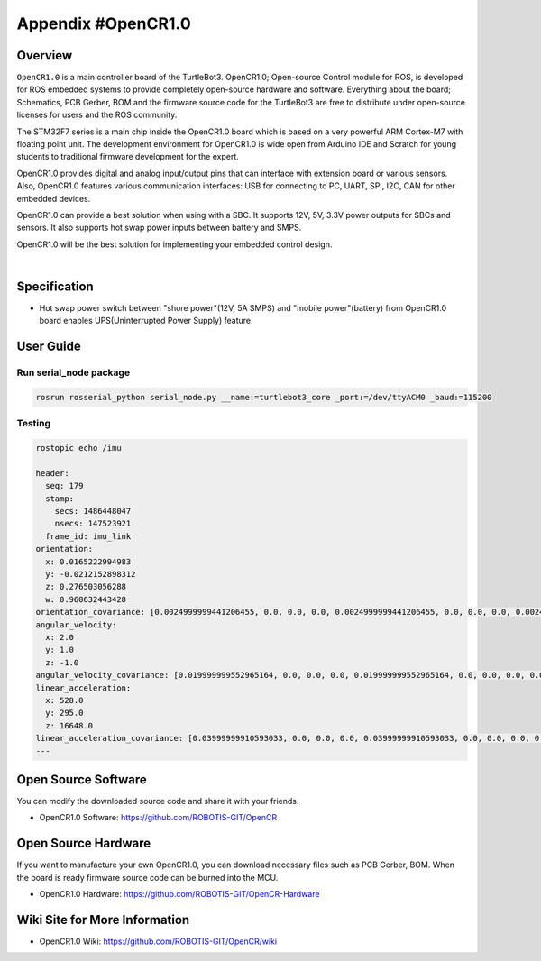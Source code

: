 .. _appendix_opencr:

Appendix #OpenCR1.0
===================

.. image:: _static/appendix/opencr/opencr.png

Overview
--------

``OpenCR1.0`` is a main controller board of the TurtleBot3. OpenCR1.0; Open-source Control module for ROS, is developed for ROS embedded systems to provide completely open-source hardware and software. Everything about the board; Schematics, PCB Gerber, BOM and the firmware source code for the TurtleBot3 are free to distribute under open-source licenses for users and the ROS community.

The STM32F7 series is a main chip inside the OpenCR1.0 board which is based on a very powerful ARM Cortex-M7 with floating point unit. The development environment for OpenCR1.0 is wide open from Arduino IDE and Scratch for young students to traditional firmware development for the expert.

OpenCR1.0 provides digital and analog input/output pins that can interface with extension board or various sensors. Also, OpenCR1.0 features various communication interfaces: USB for connecting to PC, UART, SPI, I2C, CAN for other embedded devices.

OpenCR1.0 can provide a best solution when using with a SBC. It supports 12V, 5V, 3.3V power outputs for SBCs and sensors. It also supports hot swap power inputs between battery and SMPS.

OpenCR1.0 will be the best solution for implementing your embedded control design.


.. raw:: html

  <iframe width="640" height="360" src="https://www.youtube.com/embed/-_kBfIS6wJs" frameborder="0" allowfullscreen></iframe>

|


Specification
-------------

+--------------------------+--------------------------------------------------------------------+
| Items                    | Specifications                                                     |
+==========================+====================================================================+
| Microcontroller          | STM32F746ZGT6 / 32-bit ARM Cortex®-M7 with  FPU (216MHz, 462DMIPS) |
+--------------------------+--------------------------------------------------------------------+
| Sensors                  | Gyroscope 3Axis, Accelerometer 3Axis, Magnetometer 3Axis (MPU9250) |
+--------------------------+--------------------------------------------------------------------+
| Programmer               | ARM Cortex 10pin JTAG/SWD connector                                |
+                          +--------------------------------------------------------------------+
|                          | USB Device Firmware Upgrade (DFU)                                  |
+                          +--------------------------------------------------------------------+
|                          | Serial                                                             |
+--------------------------+--------------------------------------------------------------------+
| Extension pins           | 32 pins (L 14, R 18) *Arduino connectivity                         |
+                          +--------------------------------------------------------------------+
|                          | Sensor module x 4 pins                                             |
+                          +--------------------------------------------------------------------+
|                          | Extension connector x 18 pins                                      |
+--------------------------+--------------------------------------------------------------------+
| Communication circuits   | USB (Micro-B USB connector/USB 2.0/Host/Peripehral/OTG)            |
+                          +--------------------------------------------------------------------+
|                          | TTL (`B3B-EH-A`_ / Dynamixel)                                      |
+                          +--------------------------------------------------------------------+
|                          | RS485 (`B4B-EH-A`_ / Dynamixel)                                    |
+                          +--------------------------------------------------------------------+
|                          | UART x 2 (`20010WS-04`_)                                           |
+                          +--------------------------------------------------------------------+
|                          | CAN (`20010WS-04`_)                                                |
+--------------------------+--------------------------------------------------------------------+
| LEDs and buttons         | LD2 (red/green) : USB communication                                |
+                          +--------------------------------------------------------------------+
|                          | User LED x 4 : LD3 (red), LD4 (green), LD5 (blue)                  |
+                          +--------------------------------------------------------------------+
|                          | User button  x 2                                                   |
+--------------------------+--------------------------------------------------------------------+
| Powers                   | External input source                                              |
+                          +--------------------------------------------------------------------+
|                          | 5 V (USB VBUS), 7-24 V (Battery or SMPS)                           |
+                          +--------------------------------------------------------------------+
|                          | Default battery : LI-PO 11.1V 1,800mAh 19.98Wh                     |
+                          +--------------------------------------------------------------------+
|                          | Default SMPS: 12V 5A                                               |
+                          +--------------------------------------------------------------------+
|                          | External output source                                             |
+                          +--------------------------------------------------------------------+
|                          | 12V@1A(`SMW250-02`_), 5V@4A(`5267-02A`_), 3.3V@800mA(`20010WS-02`_)|
+                          +--------------------------------------------------------------------+
|                          | External battery Port for RTC (Real Time Clock) (`Molex 53047-0210`_)|
+                          +--------------------------------------------------------------------+
|                          | Power LED: LD1 (red, 3.3 V power on)                               |
+                          +--------------------------------------------------------------------+
|                          | Reset button x 1 (for power reset of board)                        |
+                          +--------------------------------------------------------------------+
|                          | Power on/off switch x 1                                            |
+--------------------------+--------------------------------------------------------------------+
| Dimensions               | 105(W) X 75(D) mm                                                  |
+--------------------------+--------------------------------------------------------------------+
| Mass                     | 60g                                                                |
+--------------------------+--------------------------------------------------------------------+

* Hot swap power switch between "shore power"(12V, 5A SMPS) and "mobile power"(battery) from OpenCR1.0 board enables UPS(Uninterrupted Power Supply) feature.


User Guide
------------

Run serial_node package
~~~~~~~~~~~~~~~~~~~~~~~~~~~~~~~

.. code-block:: bash

  rosrun rosserial_python serial_node.py __name:=turtlebot3_core _port:=/dev/ttyACM0 _baud:=115200

Testing
~~~~~~~

.. code-block:: bash

  rostopic echo /imu

  header:
    seq: 179
    stamp:
      secs: 1486448047
      nsecs: 147523921
    frame_id: imu_link
  orientation:
    x: 0.0165222994983
    y: -0.0212152898312
    z: 0.276503056288
    w: 0.960632443428
  orientation_covariance: [0.0024999999441206455, 0.0, 0.0, 0.0, 0.0024999999441206455, 0.0, 0.0, 0.0, 0.0024999999441206455]
  angular_velocity:
    x: 2.0
    y: 1.0
    z: -1.0
  angular_velocity_covariance: [0.019999999552965164, 0.0, 0.0, 0.0, 0.019999999552965164, 0.0, 0.0, 0.0, 0.019999999552965164]
  linear_acceleration:
    x: 528.0
    y: 295.0
    z: 16648.0
  linear_acceleration_covariance: [0.03999999910593033, 0.0, 0.0, 0.0, 0.03999999910593033, 0.0, 0.0, 0.0, 0.03999999910593033]
  ---

Open Source Software
--------------------

You can modify the downloaded source code and share it with your friends.

- OpenCR1.0 Software: https://github.com/ROBOTIS-GIT/OpenCR

Open Source Hardware
--------------------

If you want to manufacture your own OpenCR1.0, you can download necessary files such as PCB Gerber, BOM. When the board is ready firmware source code can be burned into the MCU.

- OpenCR1.0 Hardware: https://github.com/ROBOTIS-GIT/OpenCR-Hardware

Wiki Site for More Information
------------------------------

- OpenCR1.0 Wiki: https://github.com/ROBOTIS-GIT/OpenCR/wiki

.. _B3B-EH-A: http://www.jst-mfg.com/product/pdf/eng/eEH.pdf
.. _B4B-EH-A: http://www.jst-mfg.com/product/pdf/eng/eEH.pdf
.. _SMW250-02: http://www.alldatasheet.com/datasheet-pdf/pdf/148144/YEONHO/SMW250-02P.html
.. _5267-02A: http://www.molex.com/molex/products/datasheet.jsp?part=active/0022035025_PCB_HEADERS.xml&channel=Products&Lang=en-US
.. _20010WS-04: http://www.alldatasheet.com/datasheet-pdf/pdf/147797/YEONHO/20010WS-04000.html
.. _20010WS-02: http://www.alldatasheet.com/datasheet-pdf/pdf/147795/YEONHO/20010WS-02000.html
.. _Molex 53047-0210: http://www.molex.com/molex/products/datasheet.jsp?part=active/0530470210_PCB_HEADERS.xml
